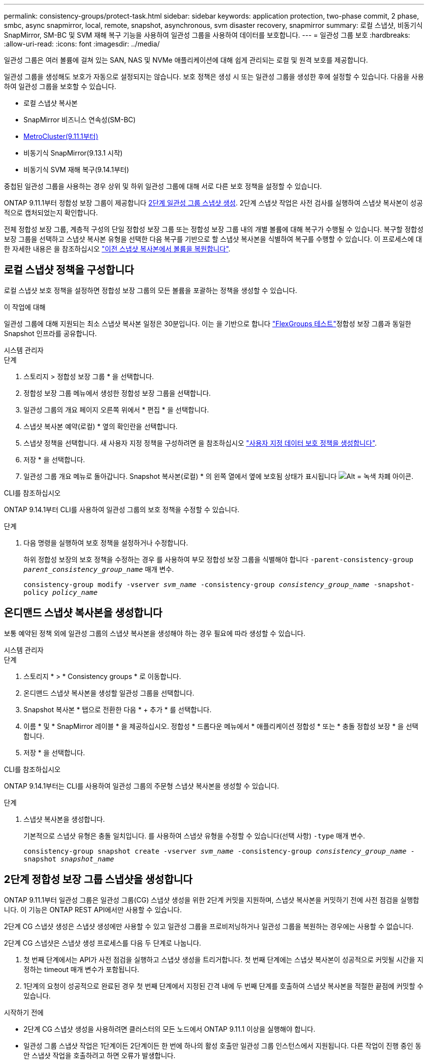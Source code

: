 ---
permalink: consistency-groups/protect-task.html 
sidebar: sidebar 
keywords: application protection, two-phase commit, 2 phase, smbc, async snapmirror, local, remote, snapshot, asynchronous, svm disaster recovery, snapmirror 
summary: 로컬 스냅샷, 비동기식 SnapMirror, SM-BC 및 SVM 재해 복구 기능을 사용하여 일관성 그룹을 사용하여 데이터를 보호합니다. 
---
= 일관성 그룹 보호
:hardbreaks:
:allow-uri-read: 
:icons: font
:imagesdir: ../media/


[role="lead"]
일관성 그룹은 여러 볼륨에 걸쳐 있는 SAN, NAS 및 NVMe 애플리케이션에 대해 쉽게 관리되는 로컬 및 원격 보호를 제공합니다.

일관성 그룹을 생성해도 보호가 자동으로 설정되지는 않습니다. 보호 정책은 생성 시 또는 일관성 그룹을 생성한 후에 설정할 수 있습니다. 다음을 사용하여 일관성 그룹을 보호할 수 있습니다.

* 로컬 스냅샷 복사본
* SnapMirror 비즈니스 연속성(SM-BC)
* xref:index.html#mcc[MetroCluster(9.11.1부터)]
* 비동기식 SnapMirror(9.13.1 시작)
* 비동기식 SVM 재해 복구(9.14.1부터)


중첩된 일관성 그룹을 사용하는 경우 상위 및 하위 일관성 그룹에 대해 서로 다른 보호 정책을 설정할 수 있습니다.

ONTAP 9.11.1부터 정합성 보장 그룹이 제공합니다 <<two-phase,2단계 일관성 그룹 스냅샷 생성>>. 2단계 스냅샷 작업은 사전 검사를 실행하여 스냅샷 복사본이 성공적으로 캡처되었는지 확인합니다.

전체 정합성 보장 그룹, 계층적 구성의 단일 정합성 보장 그룹 또는 정합성 보장 그룹 내의 개별 볼륨에 대해 복구가 수행될 수 있습니다. 복구할 정합성 보장 그룹을 선택하고 스냅샷 복사본 유형을 선택한 다음 복구를 기반으로 할 스냅샷 복사본을 식별하여 복구를 수행할 수 있습니다. 이 프로세스에 대한 자세한 내용은 을 참조하십시오 link:../task_dp_restore_from_vault.html["이전 스냅샷 복사본에서 볼륨을 복원합니다"].



== 로컬 스냅샷 정책을 구성합니다

로컬 스냅샷 보호 정책을 설정하면 정합성 보장 그룹의 모든 볼륨을 포괄하는 정책을 생성할 수 있습니다.

.이 작업에 대해
일관성 그룹에 대해 지원되는 최소 스냅샷 복사본 일정은 30분입니다. 이는 을 기반으로 합니다 link:https://www.netapp.com/media/12385-tr4571.pdf["FlexGroups 테스트"^]정합성 보장 그룹과 동일한 Snapshot 인프라를 공유합니다.

[role="tabbed-block"]
====
.시스템 관리자
--
.단계
. 스토리지 > 정합성 보장 그룹 * 을 선택합니다.
. 정합성 보장 그룹 메뉴에서 생성한 정합성 보장 그룹을 선택합니다.
. 일관성 그룹의 개요 페이지 오른쪽 위에서 * 편집 * 을 선택합니다.
. 스냅샷 복사본 예약(로컬) * 옆의 확인란을 선택합니다.
. 스냅샷 정책을 선택합니다. 새 사용자 지정 정책을 구성하려면 을 참조하십시오 link:../task_dp_create_custom_data_protection_policies.html["사용자 지정 데이터 보호 정책을 생성합니다"].
. 저장 * 을 선택합니다.
. 일관성 그룹 개요 메뉴로 돌아갑니다. Snapshot 복사본(로컬) * 의 왼쪽 열에서 옆에 보호됨 상태가 표시됩니다 image:../media/icon_shield.png["Alt = 녹색 차폐 아이콘"].


--
.CLI를 참조하십시오
--
ONTAP 9.14.1부터 CLI를 사용하여 일관성 그룹의 보호 정책을 수정할 수 있습니다.

.단계
. 다음 명령을 실행하여 보호 정책을 설정하거나 수정합니다.
+
하위 정합성 보장의 보호 정책을 수정하는 경우 를 사용하여 부모 정합성 보장 그룹을 식별해야 합니다 `-parent-consistency-group _parent_consistency_group_name_` 매개 변수.

+
`consistency-group modify -vserver _svm_name_ -consistency-group _consistency_group_name_ -snapshot-policy _policy_name_`



--
====


== 온디맨드 스냅샷 복사본을 생성합니다

보통 예약된 정책 외에 일관성 그룹의 스냅샷 복사본을 생성해야 하는 경우 필요에 따라 생성할 수 있습니다.

[role="tabbed-block"]
====
.시스템 관리자
--
.단계
. 스토리지 * > * Consistency groups * 로 이동합니다.
. 온디맨드 스냅샷 복사본을 생성할 일관성 그룹을 선택합니다.
. Snapshot 복사본 * 탭으로 전환한 다음 * + 추가 * 를 선택합니다.
. 이름 * 및 * SnapMirror 레이블 * 을 제공하십시오. 정합성 * 드롭다운 메뉴에서 * 애플리케이션 정합성 * 또는 * 충돌 정합성 보장 * 을 선택합니다.
. 저장 * 을 선택합니다.


--
.CLI를 참조하십시오
--
ONTAP 9.14.1부터는 CLI를 사용하여 일관성 그룹의 주문형 스냅샷 복사본을 생성할 수 있습니다.

.단계
. 스냅샷 복사본을 생성합니다.
+
기본적으로 스냅샷 유형은 충돌 일치입니다. 를 사용하여 스냅샷 유형을 수정할 수 있습니다(선택 사항) `-type` 매개 변수.

+
`consistency-group snapshot create -vserver _svm_name_ -consistency-group _consistency_group_name_ -snapshot _snapshot_name_`



--
====


== 2단계 정합성 보장 그룹 스냅샷을 생성합니다

ONTAP 9.11.1부터 일관성 그룹은 일관성 그룹(CG) 스냅샷 생성을 위한 2단계 커밋을 지원하며, 스냅샷 복사본을 커밋하기 전에 사전 점검을 실행합니다. 이 기능은 ONTAP REST API에서만 사용할 수 있습니다.

2단계 CG 스냅샷 생성은 스냅샷 생성에만 사용할 수 있고 일관성 그룹을 프로비저닝하거나 일관성 그룹을 복원하는 경우에는 사용할 수 없습니다.

2단계 CG 스냅샷은 스냅샷 생성 프로세스를 다음 두 단계로 나눕니다.

. 첫 번째 단계에서는 API가 사전 점검을 실행하고 스냅샷 생성을 트리거합니다. 첫 번째 단계에는 스냅샷 복사본이 성공적으로 커밋될 시간을 지정하는 timeout 매개 변수가 포함됩니다.
. 1단계의 요청이 성공적으로 완료된 경우 첫 번째 단계에서 지정된 간격 내에 두 번째 단계를 호출하여 스냅샷 복사본을 적절한 끝점에 커밋할 수 있습니다.


.시작하기 전에
* 2단계 CG 스냅샷 생성을 사용하려면 클러스터의 모든 노드에서 ONTAP 9.11.1 이상을 실행해야 합니다.
* 일관성 그룹 스냅샷 작업은 1단계이든 2단계이든 한 번에 하나의 활성 호출만 일관성 그룹 인스턴스에서 지원됩니다. 다른 작업이 진행 중인 동안 스냅샷 작업을 호출하려고 하면 오류가 발생합니다.
* 스냅샷 생성을 호출할 때 옵션 시간 초과 값을 5초에서 120초 사이로 설정할 수 있습니다. 시간 초과 값을 제공하지 않으면 기본 값인 7초로 작업이 시간 초과됩니다. API에서 를 사용하여 시간 초과 값을 설정합니다 `action_timeout` 매개 변수. CLI에서 를 사용합니다 `-timeout` 깃발.


.단계
REST API 또는 ONTAP 9.14.1부터 ONTAP CLI를 사용하여 2단계 스냅샷을 완료할 수 있습니다. 이 작업은 System Manager에서 지원되지 않습니다.


NOTE: API를 사용하여 스냅샷 생성을 호출하는 경우 API를 사용하여 스냅샷 복사본을 커밋해야 합니다. CLI를 사용하여 스냅샷 생성을 호출하는 경우 CLI를 사용하여 스냅샷 복사본을 커밋해야 합니다. 혼합 방법은 지원되지 않습니다.

[role="tabbed-block"]
====
.CLI를 참조하십시오
--
ONTAP 9.14.1부터 CLI를 사용하여 2단계 스냅샷 복사본을 생성할 수 있습니다.

.단계
. 스냅샷 시작:
+
`consistency-group snapshot start -vserver _svm_name_ -consistency-group _consistency_group_name_ -snapshot _snapshot_name_ [-timeout _time_in_seconds_ -write-fence {true|false}]`

. 스냅샷이 생성되었는지 확인합니다.
+
`consistency-group snapshot show`

. 스냅샷 커밋:
+
`consistency-group snapshot commit _svm_name_ -consistency-group _consistency_group_name_ -snapshot _snapshot_name_`



--
.API를 참조하십시오
--
. 스냅샷 생성을 호출합니다. 을 사용하여 일관성 그룹 끝점에 POST 요청을 보냅니다 `action=start` 매개 변수.
+
[source, curl]
----
curl -k -X POST 'https://<IP_address>/application/consistency-groups/<cg-uuid>/snapshots?action=start&action_timeout=7' -H "accept: application/hal+json" -H "content-type: application/json" -d '
{
  "name": "<snapshot_name>",
  "consistency_type": "crash",
  "comment": "<comment>",
  "snapmirror_label": "<SnapMirror_label>"
}'
----
. POST 요청이 성공하면 출력에 Snapshot uid가 포함됩니다. 그 uuid를 사용하여 패치 요청을 제출하여 스냅샷 복사본을 커밋하십시오.
+
[source, curl]
----
curl -k -X PATCH 'https://<IP_address>/application/consistency-groups/<cg_uuid>/snapshots/<snapshot_id>?action=commit' -H "accept: application/hal+json" -H "content-type: application/json"

For more information about the ONTAP REST API, see link:https://docs.netapp.com/us-en/ontap-automation/reference/api_reference.html[API reference^] or the link:https://devnet.netapp.com/restapi.php[ONTAP REST API page^] at the NetApp Developer Network for a complete list of API endpoints.
----


--
====


== 정합성 보장 그룹에 대한 원격 보호를 설정합니다

일관성 그룹은 SM-BC 및 ONTAP 9.13.1 비동기 SnapMirror를 통해 원격 보호를 제공합니다.



=== SM-BC를 사용하여 보호 구성

SM-BC를 활용하여 일관성 그룹에 생성된 일관성 그룹의 스냅샷 복사본이 타겟으로 복제되도록 할 수 있습니다. SM-BC 또는 CLI를 사용하여 SM-BC를 구성하는 방법에 대한 자세한 내용은 를 참조하십시오 xref:../task_san_configure_protection_for_business_continuity.html[무중단 업무 운영을 위한 보호 구성].

.시작하기 전에
* NAS 액세스를 위해 마운트된 볼륨에 SM-BC 관계를 설정할 수 없습니다.
* 소스 및 대상 클러스터의 정책 레이블이 일치해야 합니다.
* SnapMirror 레이블이 지정된 규칙이 미리 정의된 에 추가되지 않으면 SM-BC에서 기본적으로 스냅샷 복사본을 복제하지 않습니다 `AutomatedFailOver` 정책 및 스냅샷 복사본이 해당 레이블로 생성됩니다.
+
이 프로세스에 대한 자세한 내용은 을 참조하십시오 link:../task_san_configure_protection_for_business_continuity.html["SM-BC로 보호합니다"].

* xref:../data-protection/supported-deployment-config-concept.html[다중 구간 구축] SM-BC에서는 지원되지 않습니다.
* ONTAP 9.13.1부터 무중단으로 업그레이드할 수 있습니다 xref:modify-task.html#add-volumes-to-a-consistency-group[볼륨을 일관성 그룹에 추가합니다] SM-BC 관계가 활성화된 경우 정합성 보장 그룹에 대한 다른 변경 사항은 SM-BC 관계를 끊은 후 정합성 보장 그룹을 수정한 다음 관계를 다시 설정하고 재동기화해야 합니다.



TIP: CLI를 사용하여 SM-BC를 구성하려면 를 참조하십시오 xref:../task_san_configure_protection_for_business_continuity.html[SM-BC로 보호합니다].

.System Manager를 위한 단계
. 을(를) 충족하는지 확인합니다 link:../smbc/smbc_plan_prerequisites.html["SM-BC 사용을 위한 사전 요구 사항"].
. 스토리지 > 정합성 보장 그룹 * 을 선택합니다.
. 정합성 보장 그룹 메뉴에서 생성한 정합성 보장 그룹을 선택합니다.
. 개요 페이지 오른쪽 상단에서 * 자세히 * 를 선택한 다음 * 보호 * 를 선택합니다.
. System Manager는 소스 측 정보를 자동으로 채웁니다. 대상에 적합한 클러스터 및 스토리지 VM을 선택합니다. 보호 정책을 선택합니다. Initialize relationship * 이 선택되어 있는지 확인합니다.
. 저장 * 을 선택합니다.
. 정합성 보장 그룹을 초기화하고 동기화해야 합니다. 정합성 보장 그룹 * 메뉴로 돌아가 동기화가 성공적으로 완료되었는지 확인합니다. SnapMirror(원격) * 상태가 표시됩니다 `Protected` 옆에 있습니다 image:../media/icon_shield.png["Alt = 녹색 차폐 아이콘"].




=== 비동기식 SnapMirror 보호를 구성합니다

ONTAP 9.13.1부터 단일 일관성 그룹에 대해 비동기 SnapMirror 보호를 구성할 수 있습니다. ONTAP 9.14.1부터는 비동기식 SnapMirror를 사용하여 일관성 그룹 관계를 사용하여 볼륨 세분화 스냅샷 복사본을 타겟 클러스터에 복제할 수 있습니다.

.이 작업에 대해
볼륨 세분화 스냅샷 복사본을 복제하려면 ONTAP 9.14.1 이상을 실행해야 합니다. MirrorAndVault 및 Vault 정책의 경우, 볼륨 세분화 스냅샷 정책의 SnapMirror 레이블은 일관성 그룹의 SnapMirror 정책 규칙과 일치해야 합니다. 볼륨 세분화 스냅샷은 일관성 그룹 스냅샷과 관계없이 계산되는 일관성 그룹의 SnapMirror 정책의 보존 값을 준수합니다. 예를 들어, 대상에 2개의 스냅샷 복사본을 유지하는 정책이 있다면 볼륨 단위의 개별 스냅샷 복사본 2개와 일관성 그룹 스냅샷 복사본 2개를 만들 수 있습니다.

SnapMirror 관계를 볼륨과 세분화된 Snapshot 복사본과 다시 동기화할 때 볼륨 레벨의 세분화된 스냅샷 복사본을 에 유지할 수 있습니다 `-preserve` 깃발. 볼륨 세분화 스냅샷 복사본은 일관성 그룹 스냅샷 복사본보다 최신입니다. 일관성 그룹 스냅샷 복사본이 없는 경우에는 재동기화 작업으로 볼륨 세분화 스냅샷 복사본을 전송할 수 없습니다.

.시작하기 전에
* 비동기식 SnapMirror 보호 기능은 단일 일관성 그룹에서만 사용할 수 있습니다. 계층적 일관성 그룹에는 지원되지 않습니다. 계층적 일관성 그룹을 단일 일관성 그룹으로 변환하려면 을 참조하십시오 xref:modify-geometry-task.html[정합성 보장 그룹 아키텍처 수정].
* 소스 및 대상 클러스터의 정책 레이블이 일치해야 합니다.
* 무중단으로 확장 가능합니다 xref:modify-task.html#add-volumes-to-a-consistency-group[볼륨을 일관성 그룹에 추가합니다] 지원할 수 있습니다. 일관성 그룹이 변경되면 SnapMirror 관계를 중단시키고 일관성 그룹을 수정한 다음, 관계를 다시 설정하고 다시 동기화해야 합니다.
* 여러 개별 볼륨에 대해 비동기 SnapMirror 보호 관계를 구성한 경우, 기존 스냅샷 복사본을 유지하면서 이러한 볼륨을 일관성 그룹으로 변환할 수 있습니다. 볼륨을 성공적으로 변환하려면 다음을 수행합니다.
+
** 볼륨의 공통 스냅샷 복사본이 있어야 합니다.
** 기존 SnapMirror 관계를 해제해야 합니다. xref:configure-task.html[단일 일관성 그룹에 볼륨을 추가합니다]그런 다음 다음 다음 다음 워크플로를 사용하여 관계를 다시 동기화합니다.




.단계
. 대상 클러스터에서 * 스토리지 > 일관성 그룹 * 을 선택합니다.
. 정합성 보장 그룹 메뉴에서 생성한 정합성 보장 그룹을 선택합니다.
. 개요 페이지 오른쪽 상단에서 * 자세히 * 를 선택한 다음 * 보호 * 를 선택합니다.
. System Manager는 소스 측 정보를 자동으로 채웁니다. 대상에 적합한 클러스터 및 스토리지 VM을 선택합니다. 보호 정책을 선택합니다. Initialize relationship * 이 선택되어 있는지 확인합니다.
+
비동기 정책을 선택할 때 ** 전송 일정 재정의** 옵션을 사용할 수 있습니다.

+

NOTE: 비동기식 SnapMirror를 사용하는 일관성 그룹에 대해 지원되는 최소 일정(복구 지점 목표 또는 RPO)은 30분입니다.

. 저장 * 을 선택합니다.
. 정합성 보장 그룹을 초기화하고 동기화해야 합니다. 정합성 보장 그룹 * 메뉴로 돌아가 동기화가 성공적으로 완료되었는지 확인합니다. SnapMirror(원격) * 상태가 표시됩니다 `Protected` 옆에 있습니다 image:../media/icon_shield.png["Alt = 녹색 차폐 아이콘"].




=== SVM 재해 복구 구성

ONTAP 9.14.1부터 xref:../data-protection/snapmirror-svm-replication-concept.html#[SVM 재해 복구] 에서는 일관성 그룹을 지원하여 소스에서 타겟 클러스터로 일관성 그룹 정보를 미러링할 수 있습니다.

이미 일관성 그룹이 포함된 SVM에서 SVM 재해 복구를 사용하도록 설정하려면 의 SVM 구성 워크플로우를 따릅니다 xref:../task_dp_configure_storage_vm_dr.html[시스템 관리자] 또는 을 누릅니다 xref:../data-protection/replicate-entire-svm-config-task.html[ONTAP CLI를 참조하십시오].

활성 및 정상 상태의 SVM 재해 복구 관계에 있는 SVM에 일관성 그룹을 추가하려면 대상 클러스터에서 SVM 재해 복구 관계를 업데이트해야 합니다. 자세한 내용은 을 참조하십시오 xref:../data-protection/update-replication-relationship-manual-task.html[복제 관계를 수동으로 업데이트합니다]. 일관성 그룹을 확장할 때는 언제든지 관계를 업데이트해야 합니다.

.제한 사항
* SVM 재해 복구는 계층적 일관성 그룹을 지원하지 않습니다.
* SVM 재해 복구는 비동기식 SnapMirror로 보호되는 일관성 그룹을 지원하지 않습니다. SVM 재해 복구를 구성하기 전에 SnapMirror 관계를 해제해야 합니다.
* 두 클러스터에서 모두 ONTAP 9.14.1 이상을 실행해야 한다.
* 일관성 그룹이 포함된 SVM 재해 복구 구성에는 팬아웃 관계가 지원되지 않습니다.
* 기타 제한 사항은 를 참조하십시오 xref:limits.html[정합성 보장 그룹 제한].




== 관계를 시각화합니다

System Manager는 * Protection > Relationships * 메뉴에서 LUN 맵을 시각화합니다. 소스 관계를 선택하면 System Manager에서 소스 관계를 시각화합니다. 볼륨을 선택하면 이러한 관계를 자세히 살펴보고 포함된 LUN 및 이니시에이터 그룹 관계의 목록을 볼 수 있습니다. 이 정보는 개별 볼륨 보기에서 Excel 통합 문서로 다운로드할 수 있으며 다운로드 작업은 백그라운드에서 실행됩니다.

.관련 정보
* link:clone-task.html["일관성 그룹의 클론을 생성합니다"]
* link:../task_dp_configure_snapshot.html["스냅샷 복사본을 구성합니다"]
* link:../task_dp_create_custom_data_protection_policies.html["사용자 지정 데이터 보호 정책을 생성합니다"]
* link:../task_dp_recover_snapshot.html["Snapshot 복사본에서 복구"]
* link:../task_dp_restore_from_vault.html["이전 스냅샷 복사본에서 볼륨을 복원합니다"]
* link:../smbc/index.html["SM-BC 개요"]
* link:https://docs.netapp.com/us-en/ontap-automation/["ONTAP 자동화 문서"^]
* xref:../data-protection/snapmirror-disaster-recovery-concept.html[비동기식 SnapMirror 재해 복구 기본 사항]

